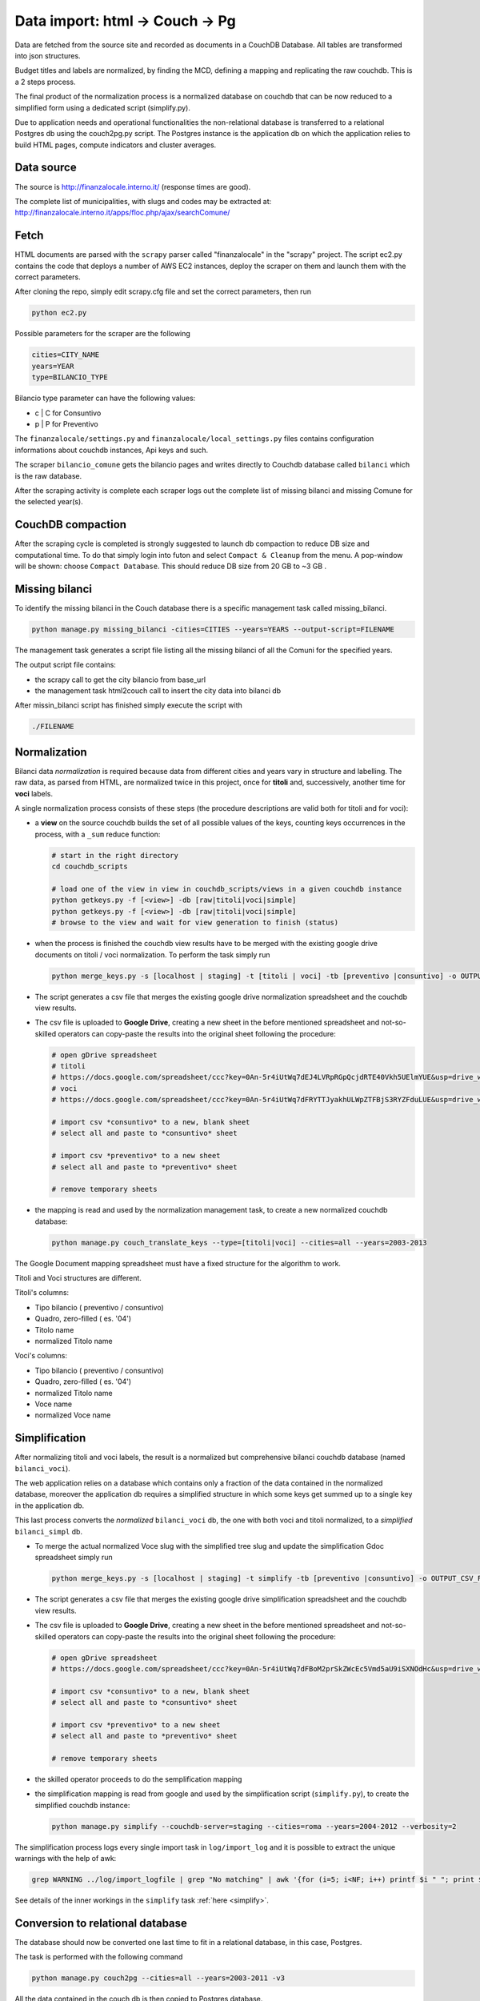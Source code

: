 Data import: html -> Couch -> Pg
====================================

Data are fetched from the source site and recorded as documents in a CouchDB Database. 
All tables are transformed into json structures.

Budget titles and labels are normalized, by finding the MCD, defining a mapping and replicating the
raw couchdb. This is a 2 steps process.

The final product of the normalization process is a normalized database on couchdb that
can be now reduced to a simplified form using a dedicated script (simplify.py).

Due to application needs and operational functionalities the non-relational database is transferred to a
relational Postgres db using the couch2pg.py script. The Postgres instance is the application db on which
the application relies to build HTML pages, compute indicators and cluster averages.

Data source
-----------
The source is http://finanzalocale.interno.it/ (response times are good).

The complete list of municipalities, with slugs and codes may be
extracted at: http://finanzalocale.interno.it/apps/floc.php/ajax/searchComune/


Fetch
-----
HTML documents are parsed with the ``scrapy`` parser called "finanzalocale" in the "scrapy" project.
The script ec2.py contains the code that deploys a number of AWS EC2 instances, deploy the scraper on them and launch
them with the correct parameters.

After cloning the repo, simply edit scrapy.cfg file and set the correct parameters, then run

.. code-block:: bash

    python ec2.py

Possible parameters for the scraper are the following

.. code-block:: bash

   cities=CITY_NAME 
   years=YEAR 
   type=BILANCIO_TYPE


Bilancio type parameter can have the following values:

- c | C for Consuntivo
- p | P for Preventivo


The ``finanzalocale/settings.py`` and ``finanzalocale/local_settings.py`` files contains configuration informations
about couchdb instances, Api keys and such.

The scraper ``bilancio_comune`` gets the bilancio pages and writes directly to Couchdb database called ``bilanci`` which 
is the raw database.

After the scraping activity is complete each scraper logs out the complete list of missing bilanci and missing Comune
for the selected year(s).

CouchDB compaction
------------------

After the scraping cycle is completed is strongly suggested to launch db compaction to reduce DB size and
computational time. 
To do that simply login into futon and select ``Compact & Cleanup`` from the menu.
A pop-window will be shown: choose ``Compact Database``.
This should reduce DB size from 20 GB to ~3 GB .

Missing bilanci
---------------

To identify the missing bilanci in the Couch database there is a specific management task called missing_bilanci.

.. code-block:: bash

    python manage.py missing_bilanci -cities=CITIES --years=YEARS --output-script=FILENAME


The management task generates a script file listing all the missing bilanci of all the Comuni for the specified years.

The output script file contains:

- the scrapy call to get the city bilancio from base_url
- the management task html2couch call to insert the city data into bilanci db

After missin_bilanci script has finished simply execute the script with

.. code-block:: bash

    ./FILENAME


Normalization
-------------

Bilanci data *normalization* is required because data from different cities and years vary in structure and labelling.
The raw data, as parsed from HTML, are normalized twice in this project, once for **titoli** and, successively,
another time for **voci** labels.

A single normalization process consists of these steps (the procedure descriptions are valid both for
titoli and for voci):

+ a **view** on the source couchdb builds the set of all possible values of the keys,
  counting keys occurrences in the process, with a ``_sum`` reduce function:

  .. code-block:: bash


    # start in the right directory
    cd couchdb_scripts

    # load one of the view in view in couchdb_scripts/views in a given couchdb instance
    python getkeys.py -f [<view>] -db [raw|titoli|voci|simple]
    python getkeys.py -f [<view>] -db [raw|titoli|voci|simple]
    # browse to the view and wait for view generation to finish (status)
    

+ when the process is finished the couchdb view results have to be merged with the existing
  google drive documents on titoli / voci normalization.
  To perform the task simply run
  
  .. code-block:: bash
  
    python merge_keys.py -s [localhost | staging] -t [titoli | voci] -tb [preventivo |consuntivo] -o OUTPUT_CSV_FILE
    
+ The script generates a csv file that merges the existing google drive normalization spreadsheet and the couchdb view results.

+ The csv file is uploaded to **Google Drive**, creating a new sheet in the before mentioned spreadsheet
  and not-so-skilled operators can copy-paste the results into the original sheet following the procedure:

  .. code-block:: bash

    # open gDrive spreadsheet
    # titoli
    # https://docs.google.com/spreadsheet/ccc?key=0An-5r4iUtWq7dEJ4LVRpRGpQcjdRTE40Vkh5UElmYUE&usp=drive_web#gid=0
    # voci
    # https://docs.google.com/spreadsheet/ccc?key=0An-5r4iUtWq7dFRYTTJyakhULWpZTFBjS3RYZFduLUE&usp=drive_web#gid=10

    # import csv *consuntivo* to a new, blank sheet
    # select all and paste to *consuntivo* sheet

    # import csv *preventivo* to a new sheet
    # select all and paste to *preventivo* sheet

    # remove temporary sheets


+ the mapping is read and used by the normalization management task,
  to create a new normalized couchdb database:

  .. code-block:: bash

    python manage.py couch_translate_keys --type=[titoli|voci] --cities=all --years=2003-2013


The Google Document mapping spreadsheet must have a fixed structure for the algorithm to work.

Titoli and Voci structures are different.

Titoli's columns:

+ Tipo bilancio ( preventivo / consuntivo)
+ Quadro, zero-filled ( es. '04')
+ Titolo name
+ normalized Titolo name


Voci's columns:

+ Tipo bilancio ( preventivo / consuntivo)
+ Quadro, zero-filled ( es. '04')
+ normalized Titolo name
+ Voce name
+ normalized Voce name


Simplification
--------------

After normalizing titoli and voci labels, the result is a normalized but
comprehensive bilanci couchdb database (named ``bilanci_voci``).

The web application relies on a database which contains only a fraction of
the data contained in the normalized database, moreover the application db requires
a simplified structure in which some keys get summed up to a single key in the application db.

This last process converts the *normalized* ``bilanci_voci`` db,
the one with both voci and titoli normalized, to a *simplified* ``bilanci_simpl`` db.


+ To merge the actual normalized Voce slug with the simplified tree slug and update the simplification Gdoc spreadsheet simply run
  
  .. code-block:: bash
  
    python merge_keys.py -s [localhost | staging] -t simplify -tb [preventivo |consuntivo] -o OUTPUT_CSV_FILE
    
+ The script generates a csv file that merges the existing google drive simplification spreadsheet and the couchdb view results.

+ The csv file is uploaded to **Google Drive**, creating a new sheet in the before mentioned spreadsheet
  and not-so-skilled operators can copy-paste the results into the original sheet following the procedure:

  .. code-block:: bash

    # open gDrive spreadsheet
    # https://docs.google.com/spreadsheet/ccc?key=0An-5r4iUtWq7dFBoM2prSkZWcEc5Vmd5aU9iSXNOdHc&usp=drive_web#gid=9

    # import csv *consuntivo* to a new, blank sheet
    # select all and paste to *consuntivo* sheet

    # import csv *preventivo* to a new sheet
    # select all and paste to *preventivo* sheet

    # remove temporary sheets


+ the skilled operator proceeds to do the semplification mapping

+ the simplification mapping is read from google and used by the simplification script (``simplify.py``),
  to create the simplified couchdb instance:

  .. code-block:: bash

    python manage.py simplify --couchdb-server=staging --cities=roma --years=2004-2012 --verbosity=2

The simplification process logs every single import task in ``log/import_log`` and it is possible to extract
the unique warnings with the help of awk:

.. code-block:: bash

    grep WARNING ../log/import_logfile | grep "No matching" | awk '{for (i=5; i<NF; i++) printf $i " "; print $NF}' | sort | uniq


See details of the inner workings in the ``simplify`` task :ref:`here <simplify>`.

Conversion to relational database
---------------------------------

The database should now be converted one last time to fit in a relational database, in this case, Postgres.

The task is performed with the following command

.. code-block:: bash

    python manage.py couch2pg --cities=all --years=2003-2011 -v3


All the data contained in the couch db is then copied to Postgres database.

Development dataset
-------------------

Schema and data (bar Valori, which contains millions of records), can be restored from 2 dump files,
available under ``s3://open_bilanci``:

* ``ob_schema.sql`` and
* ``ob_data_novalori.sql``

A random set of cities codes can be extracted from the python shell_plus, with a single command line::

    import numpy as np
    cities = ",".join(
        np.hstack(
            [
                [t.split('--')[1] for t in
                    Territorio.objects.filter(cluster=c, territorio='C').order_by('?').values_list('cod_finloc', flat=True)[:10]
                ] for c in range(1, 10)
            ]
        )
    )

Then, assuming that the ``cities`` string has been **copied** in the clipboard,
the following management tasks will import all values from the couchdb instance; compute the median values
and the indicators::

    CITIES=<PASTE>
    python manage.py couch2pg --cities=$CITIES --years=2003-2013 -v2
    python manage.py median --years=2003-2013 -v2
    python manage.py indicators --cities=$CITIES --years=2003-2013 -v2


